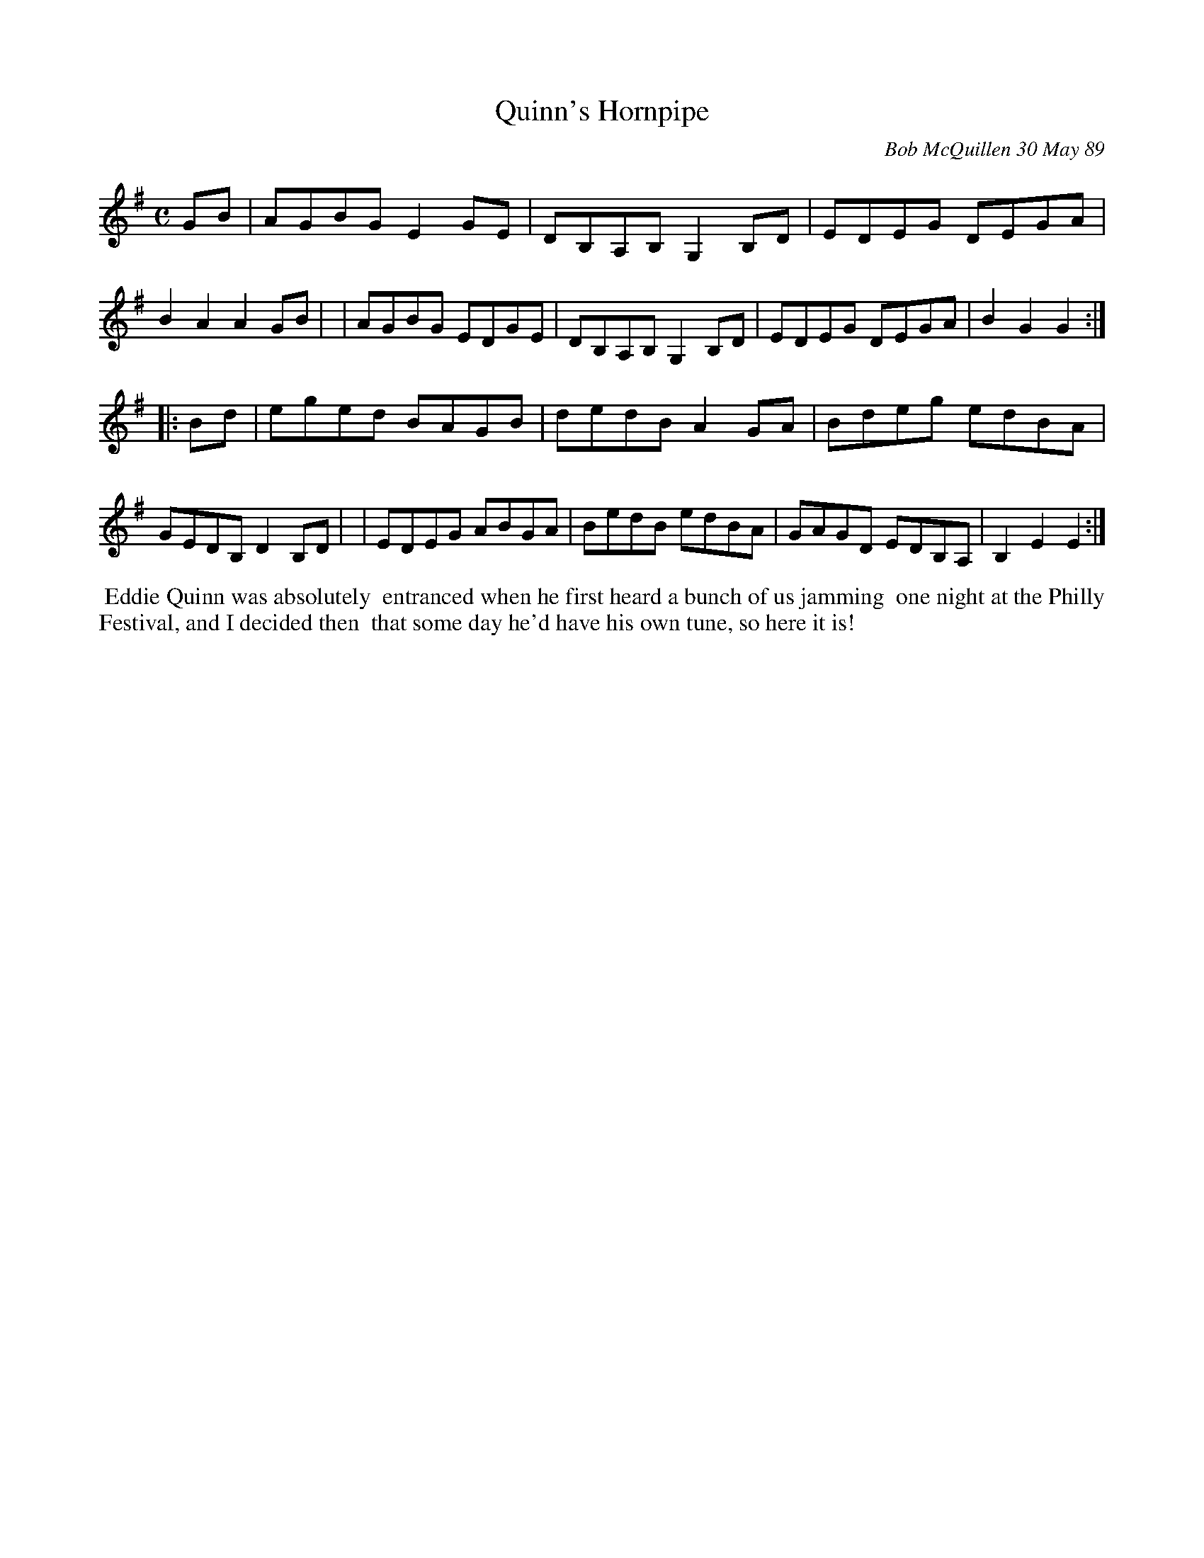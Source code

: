 X: 07099
T: Quinn's Hornpipe
C: Bob McQuillen 30 May 89
B: Bob's Note Book 7 #99
%R: hornpipe, reel
Z: 2020 John Chambers <jc:trillian.mit.edu>
M: C
L: 1/8
K: G	% and Em
GB \
| AGBG E2GE | DB,A,B, G,2B,D | EDEG DEGA | B2A2 A2GB |\
| AGBG EDGE | DB,A,B, G,2B,D | EDEG DEGA | B2G2 G2 :|
|: Bd \
| eged BAGB | dedB A2GA | Bdeg edBA | GEDB, D2B,D |\
| EDEG ABGA | BedB edBA | GAGD EDB,A, | B,2E2 E2 :|
%%begintext align
%% Eddie Quinn was absolutely
%% entranced when he first heard a bunch of us jamming
%% one night at the Philly Festival, and I decided then
%% that some day he'd have his own tune, so here it is!
%%endtext
